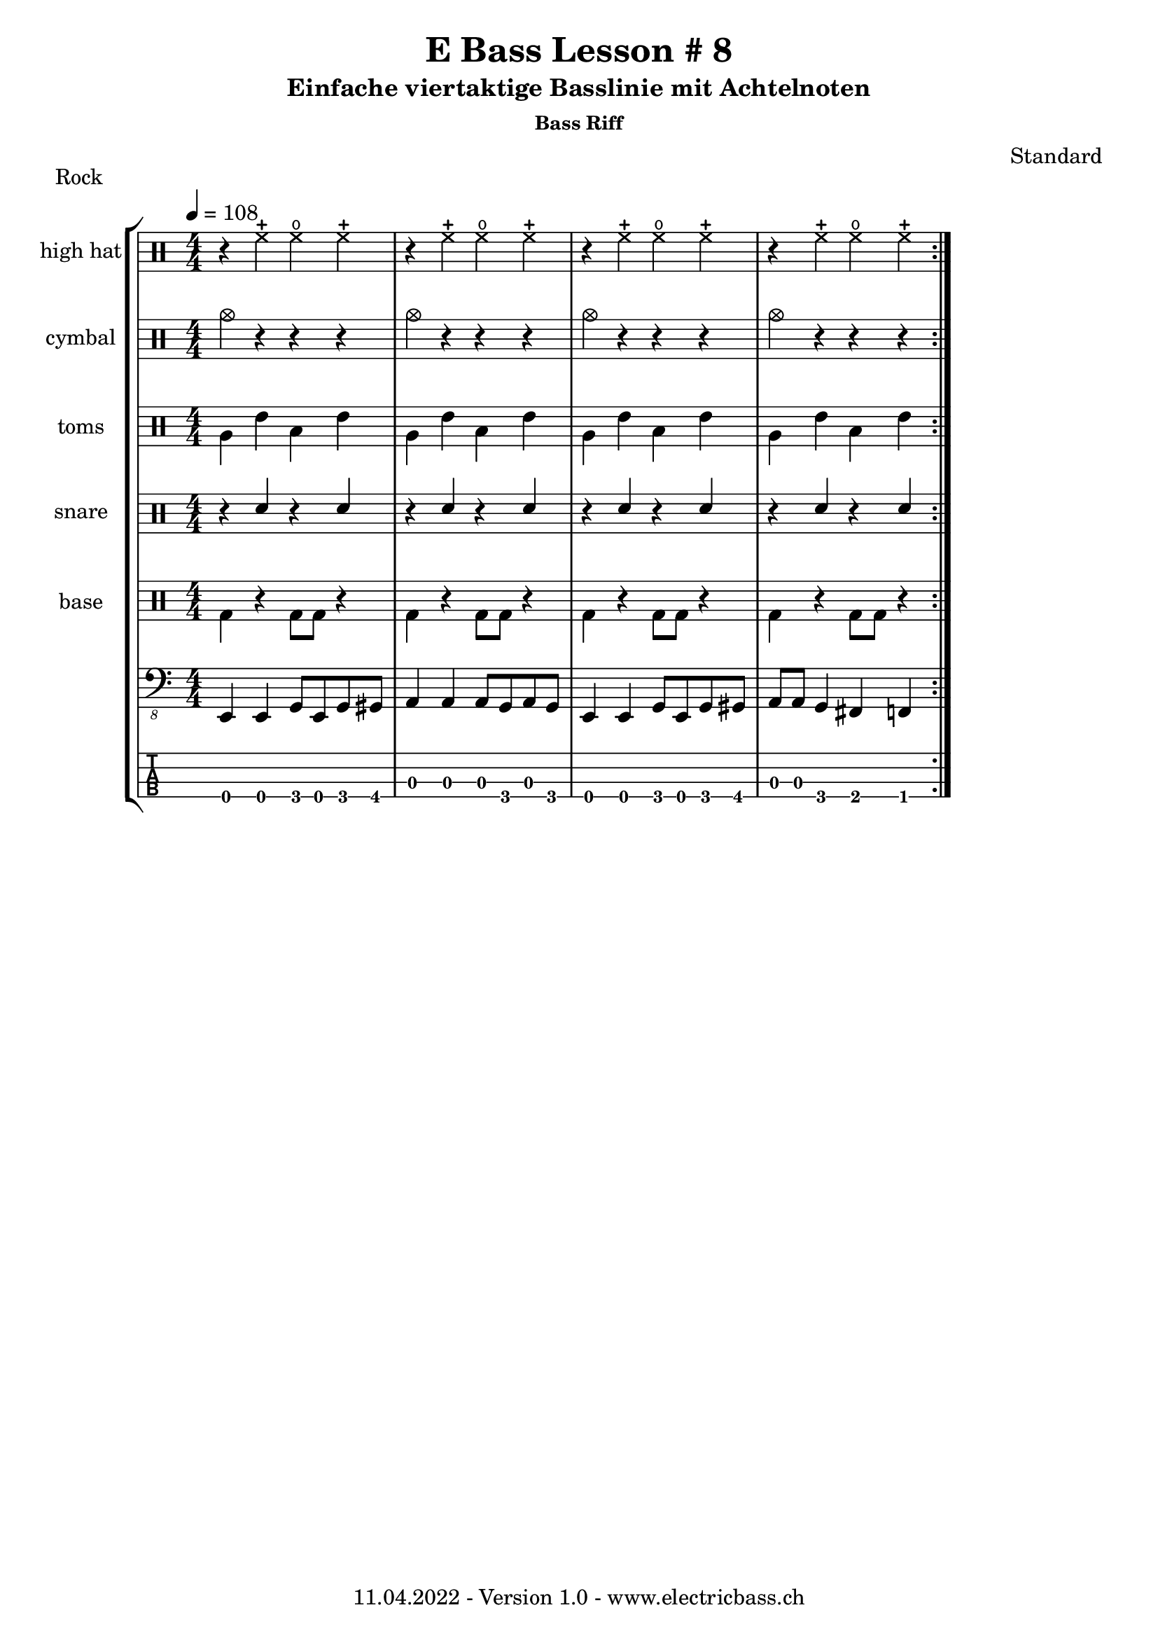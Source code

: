 \version "2.20.0"

\header {
  title = "E Bass Lesson # 8"
  subtitle = "Einfache viertaktige Basslinie mit Achtelnoten"
  subsubtitle = "Bass Riff"
  composer = "Standard"
  piece = "Rock"
  tagline = \markup {
      "11.04.2022 - Version 1.0 - www.electricbass.ch"
  }
}

hhdrum = \drummode {
  r4 hhc hho hhc
  r hhc hho hhc
  r hhc hho hhc
  r hhc hho hhc
}

cymdrum = \drummode {
  cymc4 r r r 
  cymc4 r r r 
  cymc4 r r r 
  cymc4 r r r 
}

tomdrum = \drummode {
  tomfh tommh toml tommh
  tomfh tommh toml tommh
  tomfh tommh toml tommh
  tomfh tommh toml tommh
}


sndrum = \drummode {
  r4 sn r sn
  r4 sn r sn
  r4 sn r sn
  r4 sn r sn
}

bdrum = \drummode {
  bd4 r bd8 bd r4 
  bd4 r bd8 bd r4 
  bd4 r bd8 bd r4 
  bd4 r bd8 bd r4 
}

%drh = \drummode {
%    <bd cymc>4 sn <<{bd} \\ {tommh8 toml}>> sn
 %   <bd hhc>4 sn <bd tommh> sn
 %   <bd hho>4 sn <bd tommh> sn
%    <bd hhc>4 sn <bd tommh> sn

%        cymc4.^"crash" hhc16^"h.h." hh hhc8 hho hhc8 hh16 hh
%       hhc4 r4 r2
%        cymc4.^"crash" hhc16^"h.h." hh hhc8 hho hhc8 hh16 hh
%        hhc4 r4 r2
%        }
%drl = \drummode {
%        bd4 sn8 bd bd4 << bd ss >>
%        bd8 tommh tommh bd toml toml bd tomfh16 tomfh
%        bd4 sn8 bd bd4 << bd ss >>
%        bd8 tommh tommh bd toml toml bd tomfh16 tomfh
%        }

repetitions = 3

notes = \relative {
  \key c \major
  \time 4/4
  \tempo 4 = 108
  e,,4 e g8 e g gis
  a4 a a8 g a g
  e4 e g8 e g gis
  a a g4 fis f
}

\score {
  \new StaffGroup <<
    \new ChordNames {
      \transpose c' c \chordmode {
        \set Staff.midiInstrument = #"bright acoustic"
        \set Staff.midiPanPosition = #0.2

      }
    }
   \new DrumStaff \with { instrumentName = "high hat" }
      \new DrumVoice { \repeat volta \repetitions {\stemDown \hhdrum } }
   \new DrumStaff \with { instrumentName = "cymbal" }
      \new DrumVoice { \repeat volta \repetitions {\stemDown \cymdrum } }
   \new DrumStaff \with { instrumentName = "toms" }
      \new DrumVoice { \repeat volta \repetitions {\stemDown \tomdrum } }
    \new DrumStaff \with { instrumentName = "snare" }
    <<
      \new DrumVoice { \repeat volta \repetitions {\stemUp \sndrum } }
    >>
   \new DrumStaff \with { instrumentName = "base" }
      \new DrumVoice { \repeat volta \repetitions {\stemDown \bdrum } }
   \new Staff \with {
      \omit StringNumber
    } {
      \clef "bass_8"
      \set Staff.midiInstrument = #"acoustic bass"
      \set Staff.midiPanPosition = #-0.2
      \numericTimeSignature
      \repeat volta \repetitions {\notes}
    }
    \new TabStaff \with {
      stringTunings = #bass-tuning
    } {
      \clef moderntab
      \repeat volta \repetitions {\notes}
    }
  >>
  \layout { }
}
\score {
  \new StaffGroup <<
    \new ChordNames {
      \transpose c' c \chordmode {
        \set Staff.midiInstrument = #"bright acoustic"
        \set Staff.midiPanPosition = #0.2

      }
    }
   \new DrumStaff \with { instrumentName = "high hat" }
      \new DrumVoice { \repeat unfold \repetitions {\stemDown \hhdrum } }
   \new DrumStaff \with { instrumentName = "cymbal" }
      \new DrumVoice { \repeat unfold \repetitions {\stemDown \cymdrum } }
   \new DrumStaff \with { instrumentName = "toms" }
      \new DrumVoice { \repeat unfold \repetitions {\stemDown \tomdrum } }
    \new DrumStaff \with { instrumentName = "snare" }
    <<
      \new DrumVoice { \repeat unfold \repetitions {\stemUp \sndrum } }
    >>
   \new DrumStaff \with { instrumentName = "base" }
      \new DrumVoice { \repeat unfold \repetitions {\stemDown \bdrum } }
   
    \new Staff \with {
      \omit StringNumber
    } {
      \clef "bass_8"
      \set Staff.midiInstrument = #"acoustic bass"
      \set Staff.midiPanPosition = #-0.2
      \numericTimeSignature
      \repeat unfold \repetitions {\notes}
    }
    \new TabStaff \with {
      stringTunings = #bass-tuning
    } {
      \clef moderntab
      \repeat unfold \repetitions {\notes}
    }
  >>
  \midi { }
}